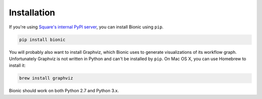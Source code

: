============
Installation
============

If you're using `Square's internal PyPI server
<https://wiki.sqcorp.co/display/IS/Data+Science%3A+Internal+Pip+Server>`_, you
can install Bionic using ``pip``.

.. code-block:: bash

    pip install bionic

You will probably also want to install Graphviz, which Bionic uses to generate
visualizations of its workflow graph.  Unfortunately Graphviz is not written
in Python and can't be installed by ``pip``.  On Mac OS X, you can use Homebrew
to install it:

.. code-block:: bash

    brew install graphviz

Bionic should work on both Python 2.7 and Python 3.x.
